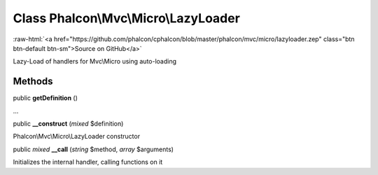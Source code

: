 Class **Phalcon\\Mvc\\Micro\\LazyLoader**
=========================================

.. role:: raw-html(raw)
   :format: html

:raw-html:`<a href="https://github.com/phalcon/cphalcon/blob/master/phalcon/mvc/micro/lazyloader.zep" class="btn btn-default btn-sm">Source on GitHub</a>`

Lazy-Load of handlers for Mvc\\Micro using auto-loading


Methods
-------

public  **getDefinition** ()

...


public  **__construct** (*mixed* $definition)

Phalcon\\Mvc\\Micro\\LazyLoader constructor



public *mixed* **__call** (*string* $method, *array* $arguments)

Initializes the internal handler, calling functions on it



